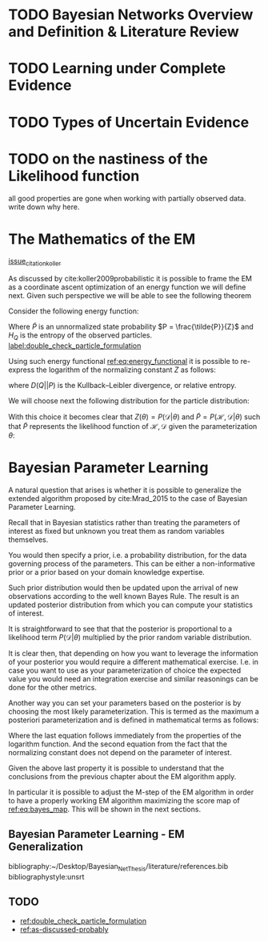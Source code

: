 #+LATEX_CLASS: article
#+LATEX_HEADER: \usepackage{arxiv}
#+OPTIONS: toc:nil

#+begin_export latex
\newtheorem{theorem}{Theorem}

\title{Parameter Learning in Bayesian Networks under Uncertain Evidence  \textendash  \ An Exploratory Research.}
\author{
  Marco Hassan 	           	\\
  Zurich, CH		\\
  \\
  \\
  Master Thesis \\
  Presented to the Eidgenossische Teschnische Hochschule Zurich \\
  In Fulfillment Of the Requirements for \\ 
  the Master of Science in Statistics \\
  \\
  Supervisor: PhD. Radu Marinescu \\
  Co-Supervisor: Dr. Markus Kalisch \\
  %% examples of more authors
  %% \AND
  %% Coauthor \\
  %% Affiliation \\
  %% Address \\
  %% \texttt{email} \\   
  %% \And
  %% Coauthor \\
  %% Affiliation \\
  %% Address \\
  %% \texttt{email} \\
  %% \And
  %% Coauthor \\
  %% Affiliation \\
  %% Address \\
  %% \texttt{email} \\
}

\begin{article}

\maketitle
#+end_export

\newpage

\tableofcontents

\newpage

* TODO Bayesian Networks Overview and Definition & Literature Review
  
* TODO Learning under Complete Evidence

* TODO Types of Uncertain Evidence
  
* TODO on the nastiness of the Likelihood function

  all good properties are gone when working with partially observed
  data. write down why here. 
  

* The Mathematics of the EM

  [[label:as-discussed-probably too soft. Have to make more explicit reference as it is 100% a reformulation][issue_citation_koller]]
  
  As discussed by cite:koller2009probabilistic it is possible to frame
  the EM as a coordinate ascent optimization of an energy function we
  will define next. Given such perspective we will be able to see the
  following theorem

  #+begin_export latex
  \begin{theorem}
  Write here formally that the likelihood improves at each iteration step
  \end{theorem}
  #+end_export

  Consider the following energy function:

  #+begin_export latex
  \begin{equation} \label{eq:energy_functional}
  F[P, Q] = E_Q[log (\tilde{P})] + H_Q (X)
  \end{equation}
  #+end_export

  Where $\tilde{P}$ is an unnormalized state probability $P =
  \frac{\tilde{P}}{Z}$ and $H_Q$ is the entropy of the observed
  particles. [[label:double_check_particle_formulation]]

  Using such energy functional [[ref:eq:energy_functional]] it is possible
  to re-express the logarithm of the normalizing constant $Z$ as
  follows:

  #+begin_export latex
  \begin{equation} \label{eq:energy_refurmolation}
  log (Z) = F[P, Q] + D (Q||P)
  \end{equation}  
  #+end_export

  where $D(Q||P)$ is the Kullback–Leibler divergence, or relative
  entropy.

  We will choose next the following distribution for the particle
  distribution:

  #+begin_export latex
  \begin{equation} \label{eq:particle_distribution}
  P (\mathscr{H} | \mathscr{D}, \theta) =   \frac{P (\mathscr{H}, \mathscr{D}| \theta)}{P (\mathscr{D}| \theta)}
  \end{equation}
  #+end_export

  With this choice it becomes clear that $Z (\theta) = P (\mathscr{D}|
  \theta)$ and $\tilde{P} = P (\mathscr{H}, \mathscr{D}| \theta)$ such
  that $\tilde{P}$ represents the likelihood function of $\mathscr{H},
  \mathscr{D}$ given the parameterization $\theta$:
  
  #+begin_export latex
  \begin{equation} \label{eq:likelihood_particle}
  \mathscr{L} (\theta: \mathscr{D}, \mathscr{H}) = P (\mathscr{H}, \mathscr{D}| \theta)
  \end{equation}
  #+end_export

  

  
    

  

* Bayesian Parameter Learning

  A natural question that arises is whether it is possible to
  generalize the extended algorithm proposed by cite:Mrad_2015 to the
  case of Bayesian Parameter Learning.

  Recall that in Bayesian statistics rather than treating the
  parameters of interest as fixed but unknown you treat them as random
  variables themselves.

  You would then specify a prior, i.e. a probability distribution, for
  the data governing process of the parameters. This can be either a
  non-informative prior or a prior based on your domain knowledge
  expertise.

  Such prior distribution would then be updated upon the arrival of
  new observations according to the well known Bayes Rule. The result
  is an updated posterior distribution from which you can compute your
  statistics of interest.


  #+begin_export latex
  \begin{equation} \label{eq:bayes_formula}
  P (\theta | \mathscr{D}) = \frac{P (\mathscr{D} | \theta) * P(\theta)}{P (\mathscr{D})} 
  \end{equation}
  #+end_export

  It is straightforward to see that that the posterior is proportional
  to a likelihood term $P (\mathscr{D} | \theta)$ multiplied by the
  prior random variable distribution.

  It is clear then, that depending on how you want to leverage the
  information of your posterior you would require a different
  mathematical exercise. I.e. in case you want to use as your
  parameterization of choice the expected value you would need an
  integration exercise and similar reasonings can be done for the
  other metrics.

  Another way you can set your parameters based on the posterior is by
  choosing the most likely parameterization. This is termed as the
  maximum a posteriori parameterization and is defined in mathematical
  terms as follows:

  #+begin_export latex
  \begin{align} 
  \tilde{\theta} =& \operatorname*{argmax}_{\theta} \frac{P (\mathscr{D} | \theta) * P(\theta)}{P (\mathscr{D})} \nonumber\\
  \tilde{\theta} =& \operatorname*{argmax}_{\theta} P (\mathscr{D} | \theta) * P(\theta)\\ \label{eq:bayes_map}
  \tilde{\theta} =& \operatorname*{argmax}_{\theta} log (P (\mathscr{D} | \theta)) + log (P(\theta)) \nonumber \\
  score_{MAP} (\theta : \mathscr{D}) =& \ log (P (\mathscr{D} | \theta)) + log (P(\theta)) 
  \end{align}
  #+end_export

  Where the last equation follows immediately from the properties of
  the logarithm function. And the second equation from the fact that
  the normalizing constant does not depend on the parameter of
  interest.

  Given the above last property it is possible to understand that the
  conclusions from the previous chapter about the EM algorithm apply.

  In particular it is possible to adjust the M-step of the EM
  algorithm in order to have a properly working EM algorithm
  maximizing the score map of [[ref:eq:bayes_map]]. This will be shown in
  the next sections. 

    #+Begin_export latex
\end{article}
  #+end_export  

** Bayesian Parameter Learning - EM Generalization

  
 \newpage

 bibliography:~/Desktop/Bayesian_Net_Thesis/literature/references.bib
 bibliographystyle:unsrt


  
** TODO


   - [[ref:double_check_particle_formulation]]
   - [[ref:as-discussed-probably]]
